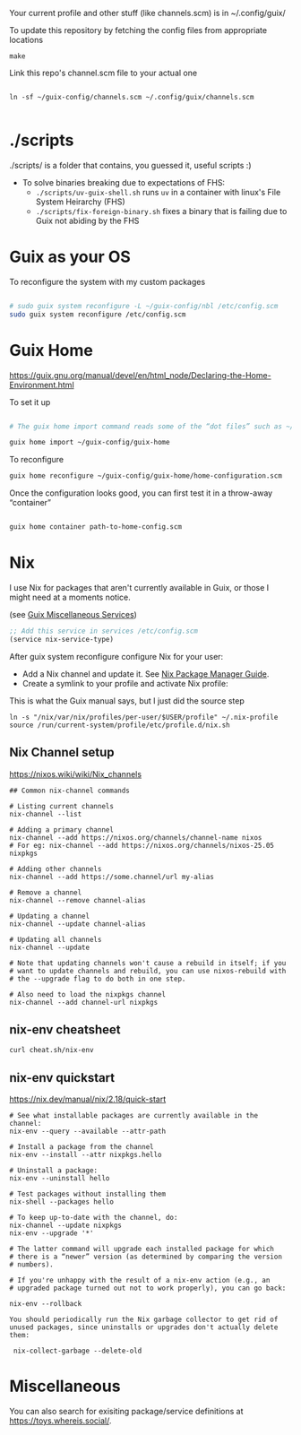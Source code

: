 Your current profile and other stuff (like channels.scm) is in ~/.config/guix/

#+CAPTION: To update this repository by fetching the config files from appropriate locations
#+begin_src shell
make
#+end_src

#+CAPTION: Link this repo's channel.scm file to your actual one
#+begin_src shell

ln -sf ~/guix-config/channels.scm ~/.config/guix/channels.scm

#+end_src

* ./scripts
./scripts/ is a folder that contains, you guessed it, useful scripts :)

- To solve binaries breaking due to expectations of FHS:
  * =./scripts/uv-guix-shell.sh= runs =uv= in a container with linux's File System Heirarchy (FHS)
  * =./scripts/fix-foreign-binary.sh= fixes a binary that is failing due to Guix not abiding by the FHS

* Guix as your OS

#+CAPTION: To reconfigure the system with my custom packages
#+begin_src sh

# sudo guix system reconfigure -L ~/guix-config/nbl /etc/config.scm
sudo guix system reconfigure /etc/config.scm

#+end_src

* Guix Home
https://guix.gnu.org/manual/devel/en/html_node/Declaring-the-Home-Environment.html

#+CAPTION: To set it up
#+begin_src sh

# The guix home import command reads some of the “dot files” such as ~/.bashrc found in your home directory and copies them to the given directory, ~/guix-config/guix-home in this case; it also reads the contents of your profile, ~/.guix-profile, and, based on that, it populates ~/guix-config/guix-home/home-configuration.scm with a Home configuration that resembles your current configuration. 

guix home import ~/guix-config/guix-home

#+end_src

#+CAPTION: To reconfigure
#+begin_src sh
guix home reconfigure ~/guix-config/guix-home/home-configuration.scm
#+end_src

#+CAPTION: Once the configuration looks good, you can first test it in a throw-away “container”
#+begin_src sh

guix home container path-to-home-config.scm

#+end_src

* Nix
I use Nix for packages that aren't currently available in Guix, or those I might need at a moments notice.

#+CAPTION: Enable nix service in Guix
(see [[https://guix.gnu.org/manual/en/html_node/Miscellaneous-Services.html][Guix Miscellaneous Services]])
#+begin_src lisp :eval no
;; Add this service in services /etc/config.scm
(service nix-service-type)
#+end_src

After guix system reconfigure configure Nix for your user:

 * Add a Nix channel and update it. See [[https://nixos.org/nix/manual/][Nix Package Manager Guide]].
 * Create a symlink to your profile and activate Nix profile: 

 #+CAPTION: This is what the Guix manual says, but I just did the source step
 #+begin_src shell :eval no
 ln -s "/nix/var/nix/profiles/per-user/$USER/profile" ~/.nix-profile
 source /run/current-system/profile/etc/profile.d/nix.sh
 #+end_src

** Nix Channel setup

#+CAPTION: https://nixos.wiki/wiki/Nix_channels
#+begin_src shell
## Common nix-channel commands

# Listing current channels
nix-channel --list

# Adding a primary channel
nix-channel --add https://nixos.org/channels/channel-name nixos
# For eg: nix-channel --add https://nixos.org/channels/nixos-25.05 nixpkgs

# Adding other channels
nix-channel --add https://some.channel/url my-alias

# Remove a channel
nix-channel --remove channel-alias

# Updating a channel
nix-channel --update channel-alias

# Updating all channels
nix-channel --update

# Note that updating channels won't cause a rebuild in itself; if you
# want to update channels and rebuild, you can use nixos-rebuild with
# the --upgrade flag to do both in one step.

# Also need to load the nixpkgs channel
nix-channel --add channel-url nixpkgs
#+end_src

** nix-env cheatsheet

#+begin_src shell :results output
curl cheat.sh/nix-env
#+end_src

#+RESULTS:
#+begin_example
# nix-env
# Manipulate or query Nix user environments.
# More information: <https://nixos.org/manual/nix/stable/#sec-nix-env>.

# List all installed packages:
nix-env -q

# Query installed packages:
nix-env -q search_term

# Query available packages:
nix-env -qa search_term

# Install package:
nix-env -iA nixpkgs.pkg_name

# Install a package from a URL:
nix-env -i pkg_name --file example.com

# Uninstall package:
nix-env -e pkg_name

# Upgrade one package:
nix-env -u pkg_name

# Upgrade all packages:
nix-env -u
#+end_example

** nix-env quickstart

#+CAPTION: https://nix.dev/manual/nix/2.18/quick-start
#+begin_src shell
# See what installable packages are currently available in the channel:
nix-env --query --available --attr-path

# Install a package from the channel
nix-env --install --attr nixpkgs.hello

# Uninstall a package:
nix-env --uninstall hello

# Test packages without installing them
nix-shell --packages hello

# To keep up-to-date with the channel, do:
nix-channel --update nixpkgs
nix-env --upgrade '*'

# The latter command will upgrade each installed package for which
# there is a “newer” version (as determined by comparing the version
# numbers).

# If you're unhappy with the result of a nix-env action (e.g., an
# upgraded package turned out not to work properly), you can go back:

nix-env --rollback

You should periodically run the Nix garbage collector to get rid of unused packages, since uninstalls or upgrades don't actually delete them:

 nix-collect-garbage --delete-old
#+end_src

#+RESULTS:

* Miscellaneous

You can also search for exisiting package/service definitions at https://toys.whereis.social/.
